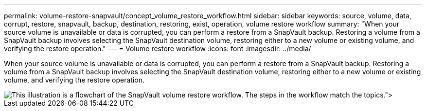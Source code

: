 ---
permalink: volume-restore-snapvault/concept_volume_restore_workflow.html
sidebar: sidebar
keywords: source, volume, data, corrupt, restore, snapvault, backup, destination, restoring, exist, operation, volume restore workflow
summary: "When your source volume is unavailable or data is corrupted, you can perform a restore from a SnapVault backup. Restoring a volume from a SnapVault backup involves selecting the SnapVault destination volume, restoring either to a new volume or existing volume, and verifying the restore operation."
---
= Volume restore workflow
:icons: font
:imagesdir: ../media/

[.lead]
When your source volume is unavailable or data is corrupted, you can perform a restore from a SnapVault backup. Restoring a volume from a SnapVault backup involves selecting the SnapVault destination volume, restoring either to a new volume or existing volume, and verifying the restore operation.

image::../media/volume_restore_workflow.gif[This illustration is a flowchart of the SnapVault volume restore workflow. The steps in the workflow match the topics.">]

// BURT 1448684, 31 JAN 2022
